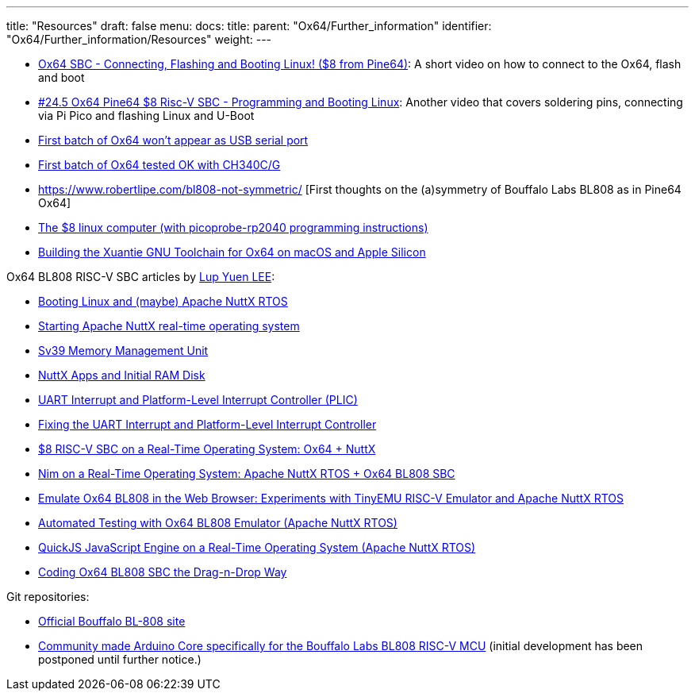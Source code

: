---
title: "Resources"
draft: false
menu:
  docs:
    title:
    parent: "Ox64/Further_information"
    identifier: "Ox64/Further_information/Resources"
    weight: 
---

* https://www.youtube.com/watch?v=czRtF-UNiEY[Ox64 SBC - Connecting, Flashing and Booting Linux! ($8 from Pine64)]: A short video on how to connect to the Ox64, flash and boot
* https://www.youtube.com/watch?v=vPAk5sq_Ilc[#24.5 Ox64 Pine64 $8 Risc-V SBC - Programming and Booting Linux]: Another video that covers soldering pins, connecting via Pi Pico and flashing Linux and U-Boot
* https://gist.github.com/lupyuen/7a0c697b89abccda8e38b33dfe5ebaff[First batch of Ox64 won't appear as USB serial port]
* https://gist.github.com/lupyuen/2087e9b3fb40aab5e0795bb02a265a3b[First batch of Ox64 tested OK with CH340C/G]
* https://www.robertlipe.com/bl808-not-symmetric/ [First thoughts on the (a)symmetry of Bouffalo Labs BL808 as in Pine64 Ox64]
* https://thelittleengineerthatcould.blogspot.com/2022/12/the-8-linux-computer-part-2.html[The $8 linux computer (with picoprobe-rp2040 programming instructions)]
* https://github.com/p4ddy1/pine_ox64/blob/main/build_toolchain_macos.md[Building the Xuantie GNU Toolchain for Ox64 on macOS and Apple Silicon]

Ox64 BL808 RISC-V SBC articles by https://lupyuen.codeberg.page/[Lup Yuen LEE]:
	
* https://lupyuen.codeberg.page/articles/ox64.html[Booting Linux and (maybe) Apache NuttX RTOS]
* https://lupyuen.codeberg.page/articles/ox2.html[Starting Apache NuttX real-time operating system]
* https://lupyuen.codeberg.page/articles/mmu.html[Sv39 Memory Management Unit]
* https://lupyuen.codeberg.page/articles/app.html[NuttX Apps and Initial RAM Disk]
* https://lupyuen.codeberg.page/articles/plic2.html[UART Interrupt and Platform-Level Interrupt Controller (PLIC)]
* https://lupyuen.codeberg.page/articles/plic3.html[Fixing the UART Interrupt and Platform-Level Interrupt Controller]
* https://www.hackster.io/lupyuen/8-risc-v-sbc-on-a-real-time-operating-system-ox64-nuttx-474358[$8 RISC-V SBC on a Real-Time Operating System: Ox64 + NuttX]
* https://lupyuen.codeberg.page/articles/nim.html[Nim on a Real-Time Operating System: Apache NuttX RTOS + Ox64 BL808 SBC]
* https://lupyuen.codeberg.page/articles/tinyemu2.html[Emulate Ox64 BL808 in the Web Browser: Experiments with TinyEMU RISC-V Emulator and Apache NuttX RTOS]
* https://lupyuen.codeberg.page/articles/tinyemu3.html[Automated Testing with Ox64 BL808 Emulator (Apache NuttX RTOS)]
* https://lupyuen.codeberg.page/articles/quickjs.html[QuickJS JavaScript Engine on a Real-Time Operating System (Apache NuttX RTOS)]
* https://lupyuen.codeberg.page/articles/quickjs2.html[Coding Ox64 BL808 SBC the Drag-n-Drop Way]

Git repositories:

* https://github.com/bouffalolab/bl808-pac[Official Bouffalo BL-808 site]
* https://github.com/sfranzyshen/arduino-bl808[Community made Arduino Core specifically for the Bouffalo Labs BL808 RISC-V MCU] (initial development has been postponed until further notice.)

